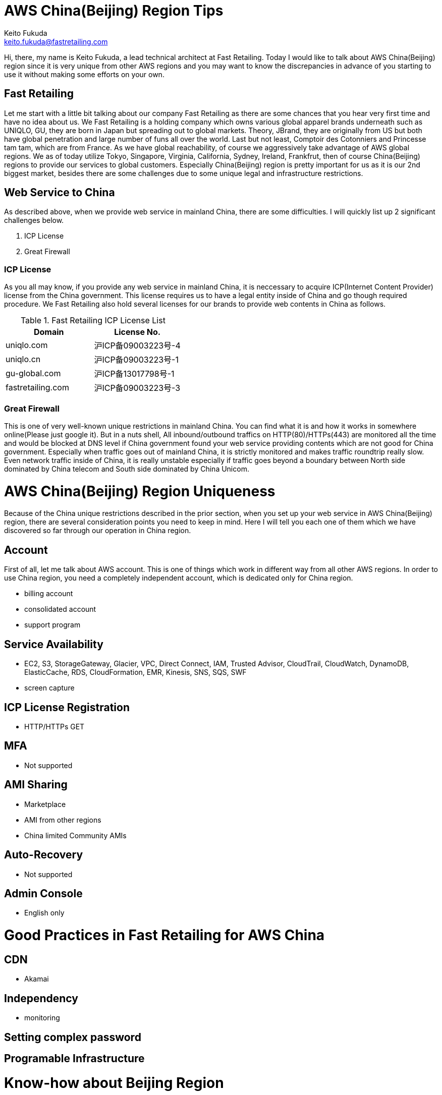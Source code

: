 = AWS China(Beijing) Region Tips
Keito Fukuda <keito.fukuda@fastretailing.com>

Hi, there, my name is Keito Fukuda, a lead technical architect at Fast Retailing.
Today I would like to talk about AWS China(Beijing) region since it is very unique from other AWS regions and you may want to know the discrepancies in advance of you starting to use it without making some efforts on your own.

== Fast Retailing
Let me start with a little bit talking about our company Fast Retailing as there are some chances that you hear very first time and have no idea about us.
We Fast Retailing is a holding company which owns various global apparel brands underneath such as UNIQLO, GU, they are born in Japan but spreading out to global markets. Theory, JBrand, they are originally from US but both have global penetration and large number of funs all over the world. Last but not least, Comptoir des Cotonniers and Princesse tam tam, which are from France.
As we have global reachability, of course we aggressively take advantage of AWS global regions. We as of today utilize Tokyo, Singapore, Virginia, California, Sydney, Ireland, Frankfrut, then of course China(Beijing) regions to provide our services to global customers. Especially China(Beijing) region is pretty important for us as it is our 2nd biggest market, besides there are some challenges due to some unique legal and infrastructure restrictions.

== Web Service to China
As described above, when we provide web service in mainland China, there are some difficulties. I will quickly list up 2 significant challenges below.

. ICP License
. Great Firewall

=== ICP License
As you all may know, if you provide any web service in mainland China, it is neccessary to acquire ICP(Internet Content Provider) license from the China government. This license requires us to have a legal entity inside of China and go though required procedure.
We Fast Retailing also hold several licenses for our brands to provide web contents in China as follows.

[format="csv", options="header"]
.Fast Retailing ICP License List
|===
Domain, License No.
uniqlo.com, 沪ICP备09003223号-4
uniqlo.cn, 沪ICP备09003223号-1
gu-global.com, 沪ICP备13017798号-1
fastretailing.com, 沪ICP备09003223号-3
|===

=== Great Firewall
This is one of very well-known unique restrictions in mainland China. You can find what it is and how it works in somewhere online(Please just google it). But in a nuts shell, All inbound/outbound traffics on HTTP(80)/HTTPs(443) are monitored all the time and would be blocked at DNS level if China government found your web service providing contents which are not good for China government.
Especially when traffic goes out of mainland China, it is strictly monitored and makes traffic roundtrip really slow.
Even network traffic inside of China, it is really unstable especially if traffic goes beyond a boundary between North side dominated by China telecom and South side dominated by China Unicom.

= AWS China(Beijing) Region Uniqueness
Because of the China unique restrictions described in the prior section, when you set up your web service in AWS China(Beijing) region, there are several consideration points you need to keep in mind. Here I will tell you each one of them which we have discovered so far through our operation in China region.

== Account
First of all, let me talk about AWS account. This is one of things which work in different way from all other AWS regions. In order to use China region, you need a completely independent account, which is dedicated only for China region.

- billing account
- consolidated account
- support program

== Service Availability
- EC2, S3, StorageGateway, Glacier, VPC, Direct Connect, IAM, Trusted Advisor, CloudTrail, CloudWatch, DynamoDB, ElasticCache, RDS, CloudFormation, EMR, Kinesis, SNS, SQS, SWF
- screen capture

== ICP License Registration
- HTTP/HTTPs GET

== MFA
- Not supported

== AMI Sharing
- Marketplace
- AMI from other regions
- China limited Community AMIs

== Auto-Recovery
- Not supported

== Admin Console
- English only

= Good Practices in Fast Retailing for AWS China

== CDN
- Akamai

== Independency
- monitoring

== Setting complex password

== Programable Infrastructure



# Know-how about Beijing Region
## Summary
1. Beijing Region unlike the global account , there is a need to be managed as a separate account .
2. Beijing account there is a difference with the global account.
summarized abount Security , Network , Service Restriction.
  e.g.  In order to use 443/tcp, 80/tcp port , you must have the permission of the ICP license.(Can not HTTP GET for S3)
3. 2015/08 current information. about EC2,VPC,S3,RDS,IAM.
## Security
### IAM User
1. can't use the MFA.
Therefore , it is essential to set a complex password.
## Network
### The impact of the Great Firewall
1. ICP license until the authorization is obtained, The following communication protocols are not all communication.
・http 80/tcp
・https 443/tcp
※Port number dependent.
2. The following communication protocols are not affected. For now.
・ssh 22/tcp
・Serf 7946/tcp,7946/udp
・IPsec(vti) 500/udp, esp(custom protocols)
(・OpenVPN temporary port 50443/tcp)

### How to take the permission of the ICP license by AWS
In this case , Japan support and Beijing support worked together,
therefore, did not use support form.
In about one week from the request to Japan support , it received a notice indicating that are permitted.
### latency
1. Sometimes , there is a time response of Management Console is slow.
#### ping
1. between Tokyo and Beijing
As it follows ping response time of private NW between Tokyo VPC and Beijing VPC. About 3 days per second ping run result.
 ・66% under 100 msec
 ・14% 100 - 200 msec
 ・20% over 200 msec
 ・there was a point over 1000 msec (per day)
 ![pingResponse](ping_response.png)
### latency by OpenVPN
### deal draft when latency is slow
1. `restart vpn` in VyOS instance in Beijing Region.
2. When it still does not improve, `instance stop/start`. e.g. by Management Console(call API)
3. When it still does not improve, consider the use of dedicated skilled in the art about Tokyo and Beijing.
e.g. [evolutionnetworks](https://www.evolutionnetworks.net/)
## Service Restriction
### First of all
Very few products that have been launched.
Specifically, EC2, S3, StorageGateway, Glacier, VPC, Direct Connect, IAM, Trusted Advisor, CloudTrail, CloudWatch, DynamoDB, ElasticCache,  RDS, CloudFormation, EMR, Kinesis, SNS, SQS, SWF.
### Support by AWS
1. From the difference of the agreement , it is not possible to compile a global account .
2. [Billing Beijing Account Support Plan](http://www.amazonaws.cn/en/support-plans/)
  min ¥0.599k (CNY)
  e.g. if forecast Billing ¥21.37K (CNY)
       Business support billing is 10% ¥2.137(CNY)
       1 CNY = about 20 JPY
### EC2
1. can't share another Region AMI.
AMI is a specification that is held in each region.
Beijing Region account can only refer to its own region.
Or, the EBS to iso, although there is a method to copy , can not be recommended because AMI names and data does not match .
![copy to Beijing](migrate_centos_from_global_to_bjs_en.pdf)
2. It can not be utilized Marketplace.
3. It can use Community AMI.
4. It is not supported for auto recovery.
EOL.
Add Comment
